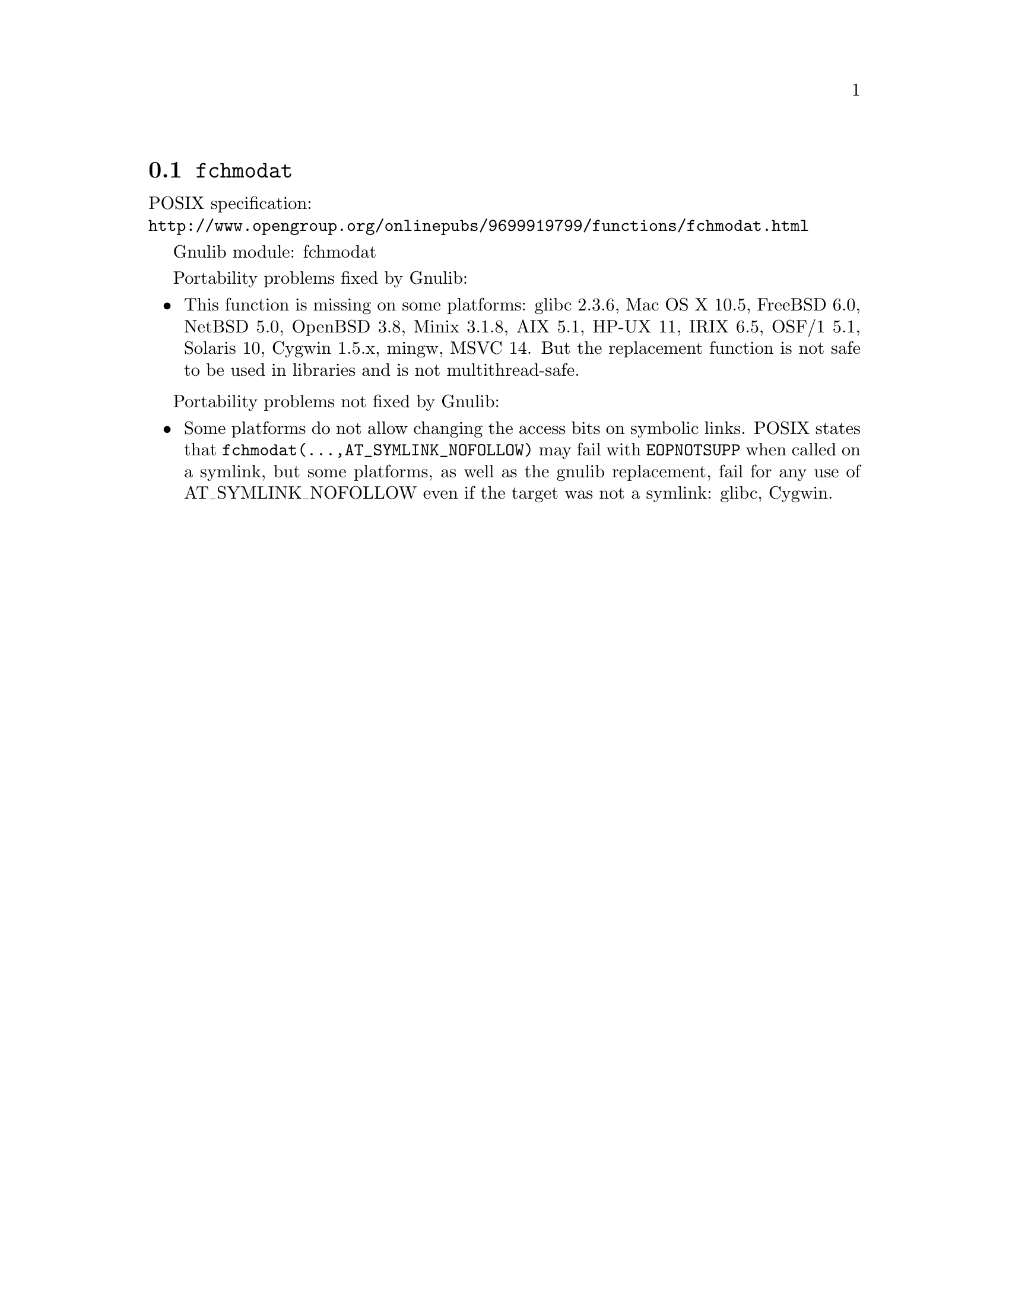 @node fchmodat
@section @code{fchmodat}
@findex fchmodat

POSIX specification:@* @url{http://www.opengroup.org/onlinepubs/9699919799/functions/fchmodat.html}

Gnulib module: fchmodat

Portability problems fixed by Gnulib:
@itemize
@item
This function is missing on some platforms:
glibc 2.3.6, Mac OS X 10.5, FreeBSD 6.0, NetBSD 5.0, OpenBSD 3.8, Minix 3.1.8,
AIX 5.1, HP-UX 11, IRIX 6.5, OSF/1 5.1, Solaris 10, Cygwin 1.5.x, mingw, MSVC 14.
But the replacement function is not safe to be used in libraries and is not multithread-safe.
@end itemize

Portability problems not fixed by Gnulib:
@itemize
@item
Some platforms do not allow changing the access bits on symbolic
links.  POSIX states that @code{fchmodat(@dots{},AT_SYMLINK_NOFOLLOW)}
may fail with @code{EOPNOTSUPP} when called on a symlink, but some
platforms, as well as the gnulib replacement, fail for any use of
AT_SYMLINK_NOFOLLOW even if the target was not a symlink:
glibc, Cygwin.
@end itemize
